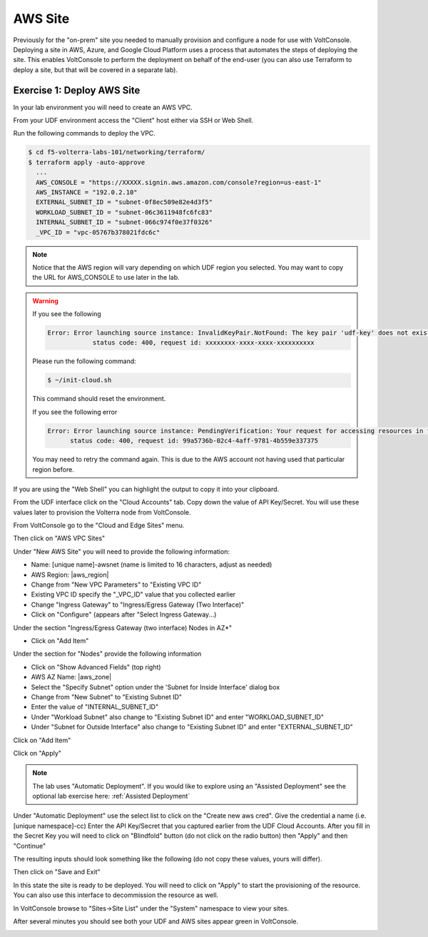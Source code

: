 AWS Site
========

Previously for the "on-prem" site you needed to manually provision and configure 
a node for use with VoltConsole.  Deploying a site in AWS, Azure, and Google Cloud Platform
uses a process that automates the steps of deploying the site.  This enables VoltConsole
to perform the deployment on behalf of the end-user (you can also use Terraform to deploy a 
site, but that will be covered in a separate lab).

Exercise 1: Deploy AWS Site
~~~~~~~~~~~~~~~~~~~~~~~~~~~

In your lab environment you will need to create an  AWS VPC.

From your UDF environment access the "Client" host either via SSH or Web Shell.

Run the following commands to deploy the VPC.

.. code-block:: Shell
  
  $ cd f5-volterra-labs-101/networking/terraform/
  $ terraform apply -auto-approve
    ...
    AWS_CONSOLE = "https://XXXXX.signin.aws.amazon.com/console?region=us-east-1"
    AWS_INSTANCE = "192.0.2.10"
    EXTERNAL_SUBNET_ID = "subnet-0f8ec509e82e4d3f5"
    WORKLOAD_SUBNET_ID = "subnet-06c3611948fc6fc83"
    INTERNAL_SUBNET_ID = "subnet-066c974f0e37f0326"
    _VPC_ID = "vpc-05767b378021fdc6c"  

.. note:: Notice that the AWS region will vary depending on which UDF region you selected.  You may want to copy the URL for AWS_CONSOLE to use later in the lab.

.. warning::   
  
  If you see the following 
  
  .. code-block:: 
  
    Error: Error launching source instance: InvalidKeyPair.NotFound: The key pair 'udf-key' does not exist
                status code: 400, request id: xxxxxxxx-xxxx-xxxx-xxxxxxxxxx

  Please run the following command:

  .. code-block:: shell
    
    $ ~/init-cloud.sh

  This command should reset the environment.

  If you see the following error

  .. code-block::

    Error: Error launching source instance: PendingVerification: Your request for accessing resources in this region is being validated, and you will not be able to launch additional resources in this region until the validation is complete. We will notify you by email once your request has been validated. While normally resolved within minutes, please allow up to 4 hours for this process to complete. If the issue still persists, please let us know by writing to aws-verification@amazon.com for further assistance.
          status code: 400, request id: 99a5736b-02c4-4aff-9781-4b559e337375

  You may need to retry the command again.  This is due to the AWS account not having used that particular region before.


If you are using the "Web Shell" you can highlight the output to copy it into your 
clipboard.

.. image:: web-shell-copy-terraform-output.png

From the UDF interface click on the "Cloud Accounts" tab.  Copy down the value of API Key/Secret.
You will use these values later to provision the Volterra node from VoltConsole.

.. image:: udf-cloud-accounts-api-key.png

From VoltConsole go to the "Cloud and Edge Sites" menu.

.. image:: menu-cloud-sites.png

Then click on "AWS VPC Sites"

.. image:: voltconsole-aws-site.png

Under "New AWS Site" you will need to provide the following information:

- Name: [unique name]-awsnet (name is limited to 16 characters, adjust as needed)
- AWS Region: |aws_region|
- Change from "New VPC Parameters" to "Existing VPC ID"
- Existing VPC ID specify the "_VPC_ID" value that you collected earlier
- Change "Ingress Gateway" to "Ingress/Egress Gateway (Two Interface)"
- Click on "Configure" (appears after "Select Ingress Gateway...)

Under the section "Ingress/Egress Gateway (two interface) Nodes in AZ*"

- Click on "Add Item"

Under the section for "Nodes" provide the following information

- Click on "Show Advanced Fields" (top right)
- AWS AZ Name: |aws_zone|
- Select the "Specify Subnet" option under the 'Subnet for Inside Interface' dialog box
- Change from "New Subnet" to "Existing Subnet ID"
- Enter the value of "INTERNAL_SUBNET_ID"
- Under "Workload Subnet" also change to "Existing Subnet ID" and enter "WORKLOAD_SUBNET_ID"
- Under "Subnet for Outside Interface" also change to "Existing Subnet ID" and enter "EXTERNAL_SUBNET_ID"

Click on "Add Item"

Click on "Apply"

.. note:: The lab uses "Automatic Deployment".  If you would like to explore using an "Assisted Deployment" see the optional lab exercise here: :ref:`Assisted Deployment`

Under "Automatic Deployment" use the select list to click on the "Create new aws cred".  Give 
the credential a name (i.e. [unique namespace]-cc)  Enter 
the API Key/Secret that you captured earlier from the UDF Cloud Accounts.  After you fill in the
Secret Key you will need to click on "Blindfold" button (do not click on the radio button) then "Apply" and then "Continue"

The resulting inputs should look something like the following (do not copy these values, yours will
differ).

.. image:: voltconsole-aws-site-settings.png

Then click on "Save and Exit"

In this state the site is ready to be deployed.  You will need to click on "Apply" to start the 
provisioning of the resource.  You can also use this interface to decommission the resource as well.

.. image:: voltconsole-aws-site-apply.png

In VoltConsole browse to "Sites->Site List" under the "System" namespace to view your sites.

After several minutes you should see both your UDF and AWS sites appear green in VoltConsole.

.. image:: voltconsole-site-list.png


